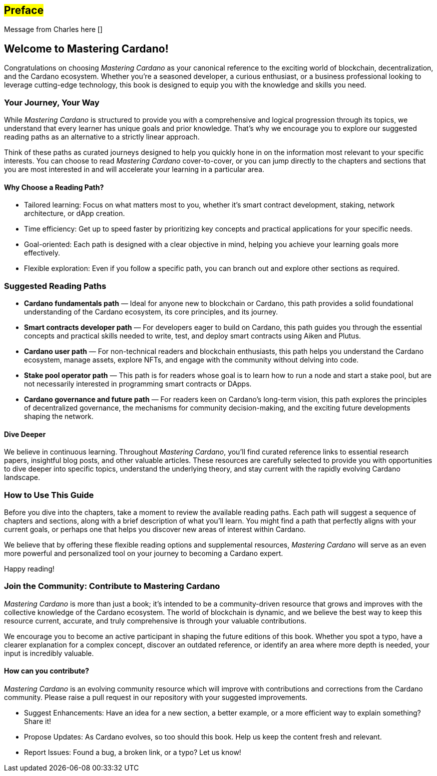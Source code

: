 [[preface]]
== #Preface#

Message from Charles here []

== Welcome to Mastering Cardano!

Congratulations on choosing _Mastering Cardano_ as your canonical reference to the exciting world of blockchain, decentralization, and the Cardano ecosystem. Whether you're a seasoned developer, a curious enthusiast, or a business professional looking to leverage cutting-edge technology, this book is designed to equip you with the knowledge and skills you need.

=== Your Journey, Your Way

While _Mastering Cardano_ is structured to provide you with a comprehensive and logical progression through its topics, we understand that every learner has unique goals and prior knowledge. That's why we encourage you to explore our suggested reading paths as an alternative to a strictly linear approach.

Think of these paths as curated journeys designed to help you quickly hone in on the information most relevant to your specific interests. You can choose to read _Mastering Cardano_ cover-to-cover, or you can jump directly to the chapters and sections that you are most interested in and will accelerate your learning in a particular area.

==== Why Choose a Reading Path?

- Tailored learning: Focus on what matters most to you, whether it's smart contract development, staking, network architecture, or dApp creation.
- Time efficiency: Get up to speed faster by prioritizing key concepts and practical applications for your specific needs.
- Goal-oriented: Each path is designed with a clear objective in mind, helping you achieve your learning goals more effectively.
- Flexible exploration: Even if you follow a specific path, you can branch out and explore other sections as required.

=== Suggested Reading Paths
- *Cardano fundamentals path* — Ideal for anyone new to blockchain or Cardano, this path provides a solid foundational understanding of the Cardano ecosystem, its core principles, and its journey.
- *Smart contracts developer path* — For developers eager to build on Cardano, this path guides you through the essential concepts and practical skills needed to write, test, and deploy smart contracts using Aiken and Plutus.
- *Cardano user path* — For non-technical readers and blockchain enthusiasts, this path helps you understand the Cardano ecosystem, manage assets, explore NFTs, and engage with the community without delving into code.
- *Stake pool operator path* — This path is for readers whose goal is to learn how to run a node and start a stake pool, but are not necessarily interested in programming smart contracts or DApps.
- *Cardano governance and future path* — For readers keen on Cardano's long-term vision, this path explores the principles of decentralized governance, the mechanisms for community decision-making, and the exciting future developments shaping the network.

==== Dive Deeper

We believe in continuous learning. Throughout _Mastering Cardano_, you'll find curated reference links to essential research papers, insightful blog posts, and other valuable articles. These resources are carefully selected to provide you with opportunities to dive deeper into specific topics, understand the underlying theory, and stay current with the rapidly evolving Cardano landscape.

=== How to Use This Guide

Before you dive into the chapters, take a moment to review the available reading paths. Each path will suggest a sequence of chapters and sections, along with a brief description of what you'll learn. You might find a path that perfectly aligns with your current goals, or perhaps one that helps you discover new areas of interest within Cardano.

We believe that by offering these flexible reading options and supplemental resources, _Mastering Cardano_ will serve as an even more powerful and personalized tool on your journey to becoming a Cardano expert.

Happy reading!

=== Join the Community: Contribute to Mastering Cardano
_Mastering Cardano_ is more than just a book; it's intended to be a community-driven resource that grows and improves with the collective knowledge of the Cardano ecosystem. The world of blockchain is dynamic, and we believe the best way to keep this resource current, accurate, and truly comprehensive is through your valuable contributions.

We encourage you to become an active participant in shaping the future editions of this book. Whether you spot a typo, have a clearer explanation for a complex concept, discover an outdated reference, or identify an area where more depth is needed, your input is incredibly valuable.

==== How can you contribute?
_Mastering Cardano_ is an evolving community resource which will improve with contributions and corrections from the Cardano community. Please raise a pull request in our repository with your suggested improvements. 

- Suggest Enhancements: Have an idea for a new section, a better example, or a more efficient way to explain something? Share it!
- Propose Updates: As Cardano evolves, so too should this book. Help us keep the content fresh and relevant.
- Report Issues: Found a bug, a broken link, or a typo? Let us know!
